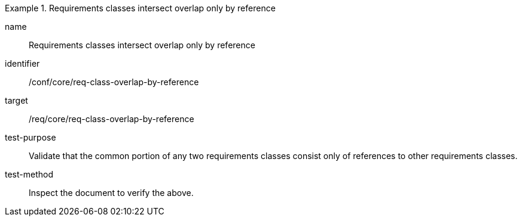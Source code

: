 [[ats_req-class-overlap-by-reference]]
[abstract_test]
.Requirements classes intersect overlap only by reference
====
[%metadata]
name:: Requirements classes intersect overlap only by reference
identifier:: /conf/core/req-class-overlap-by-reference
target:: /req/core/req-class-overlap-by-reference
test-purpose:: Validate that the common portion of any two requirements classes consist only of references to other requirements classes.
test-method:: Inspect the document to verify the above.
====